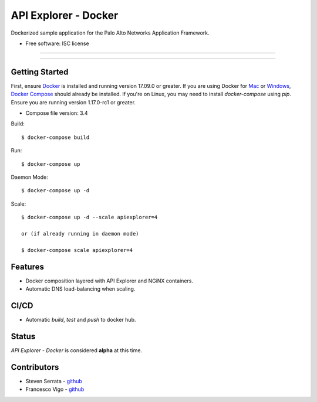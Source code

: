 =====================
API Explorer - Docker
=====================

Dockerized sample application for the Palo Alto Networks Application Framework.

* Free software: ISC license

-----

|travis|

-----

Getting Started
---------------
First, ensure Docker_ is installed and running version 17.09.0 or greater.
If you are using Docker for Mac_ or Windows_, `Docker Compose`__ should already
be installed. If you're on Linux, you may need to install `docker-compose`
using `pip`. Ensure you are running version 1.17.0-rc1 or greater.

* Compose file version: 3.4

Build::

    $ docker-compose build

Run::

    $ docker-compose up

Daemon Mode::

    $ docker-compose up -d

Scale::

    $ docker-compose up -d --scale apiexplorer=4

    or (if already running in daemon mode)

    $ docker-compose scale apiexplorer=4

Features
--------

- Docker composition layered with API Explorer and NGiNX containers.
- Automatic DNS load-balancing when scaling.

CI/CD
-----

- Automatic `build`, `test` and `push` to docker hub.

Status
------

`API Explorer - Docker` is considered **alpha** at this time.

Contributors
------------

- Steven Serrata - `github <https://github.com/sserrata>`__
- Francesco Vigo - `github <https://github.com/fvigo>`__

.. |travis| image:: https://img.shields.io/travis/PaloAltoNetworks/apiexplorer-docker.svg
        :target: https://travis-ci.org/PaloAltoNetworks/apiexplorer-docker


.. _Docker: https://www.docker.com/what-docker
.. _Mac: https://www.docker.com/docker-mac
.. _Windows: https://www.docker.com/docker-windows
.. _Docker_Compose: https://docs.docker.com/compose/
__ Docker_Compose_

